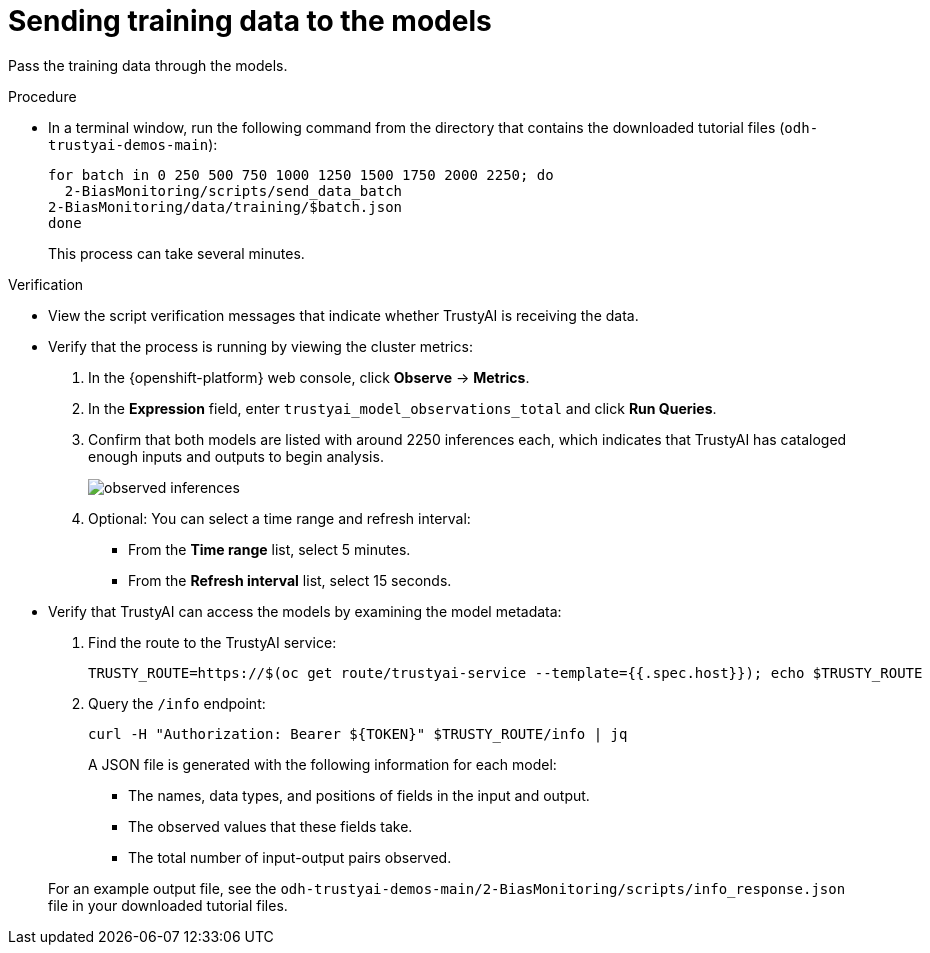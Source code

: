 :_module-type: PROCEDURE

[id="t-bias-sending-training-data-to-the-models_{context}"]
= Sending training data to the models

Pass the training data through the models.

.Procedure

* In a terminal window, run the following command from the directory that contains the downloaded tutorial files (`odh-trustyai-demos-main`):
+
[source]
----
for batch in 0 250 500 750 1000 1250 1500 1750 2000 2250; do
  2-BiasMonitoring/scripts/send_data_batch
2-BiasMonitoring/data/training/$batch.json
done
----
+
This process can take several minutes. 

.Verification

* View the script verification messages that indicate whether TrustyAI is receiving the data.

* Verify that the process is running by viewing the cluster metrics:
. In the {openshift-platform} web console, click *Observe* -> *Metrics*.
. In the *Expression* field, enter `trustyai_model_observations_total` and click *Run Queries*. 
. Confirm that both models are listed with around 2250 inferences each, which indicates that TrustyAI has cataloged enough inputs and outputs to begin analysis.
+
image::images/observed_inferences.png[]

. Optional: You can select a time range and refresh interval:
+
** From the *Time range* list, select 5 minutes.
** From the *Refresh interval* list, select 15 seconds.

* Verify that TrustyAI can access the models by examining the model metadata:
. Find the route to the TrustyAI service:
+
[source]
----
TRUSTY_ROUTE=https://$(oc get route/trustyai-service --template={{.spec.host}}); echo $TRUSTY_ROUTE
----

. Query the `/info` endpoint:
+
[source]
----
curl -H "Authorization: Bearer ${TOKEN}" $TRUSTY_ROUTE/info | jq
----
+
A JSON file is generated with the following information for each model:
+
** The names, data types, and positions of fields in the input and output.
** The observed values that these fields take.
** The total number of input-output pairs observed.

+
For an example output file, see the `odh-trustyai-demos-main/2-BiasMonitoring/scripts/info_response.json` file in your downloaded tutorial files.